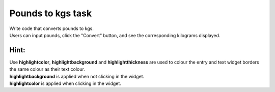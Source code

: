 ====================================================
Pounds to kgs task
====================================================

.. image:: images/tk_pounds_to_kgs.png
    :scale: 67%


| Write code that converts pounds to kgs.
| Users can input pounds, click the "Convert" button, and see the corresponding kilograms displayed.

Hint:
--------

| Use **highlightcolor**, **highlightbackground** and **highlightthickness** are used to colour the entry and text widget borders the same colour as their text colour.
| **highlightbackground** is applied when not clicking in the widget.
| **highlightcolor** is applied when clicking in the widget.

